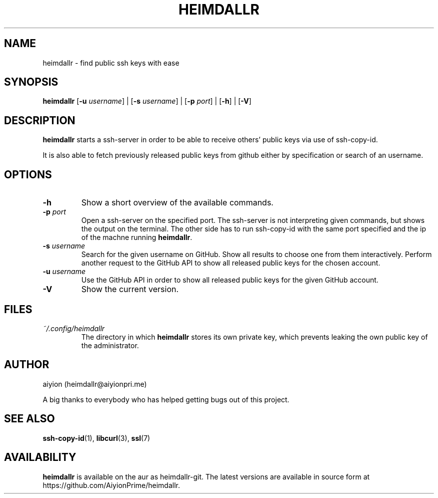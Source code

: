 .TH HEIMDALLR 1
.SH NAME
heimdallr \- find public ssh keys with ease
.SH SYNOPSIS
.B heimdallr
.RB "[" "-u"
.IR "username" "] |"
.RB "[" "-s"
.IR "username" "] |"
.RB "[" "-p"
.IR "port" "] |"
.RB "[" "-h" "] |"
.RB "[" "-V" "]"

.SH DESCRIPTION
.B heimdallr
starts a ssh-server in order to be able to receive others' public keys via use of ssh-copy-id.

It is also able to fetch previously released public keys from github either by specification or search of an username.
.SH OPTIONS
.TP
.B "-h"
Show a short overview of the available commands.
.TP
.BI "-p" " port"
Open a ssh-server on the specified port. 
The ssh-server is not interpreting given commands, but shows the output on the terminal.
.RB "The other side has to run ssh-copy-id with the same port specified and the ip of the machne running " "heimdallr" "."
.TP
.BI "-s" " username"
Search for the given username on GitHub.
Show all results to choose one from them interactively.
Perform another request to the GitHub API to  show all released public keys for the chosen account.
.TP
.BI "-u" " username"
Use the GitHub API in order to show all released public keys for the given GitHub account.
.TP
.B "-V"
Show the current version.

.SH FILES
.TP
.I "~/.config/heimdallr"
.RB "The directory in which " "heimdallr" " stores its own private key, which prevents leaking the own public key of the administrator."
	

.SH AUTHOR
aiyion (heimdallr@aiyionpri.me)

A big thanks to everybody who has helped getting bugs out of this project.

.SH SEE ALSO
.BR "ssh-copy-id" "(1), " "libcurl" "(3), " "ssl" "(7)"

.SH AVAILABILITY
.BR "heimdallr" " is available on the aur as heimdallr-git. The latest versions are available in source form at https://github.com/AiyionPrime/heimdallr."
